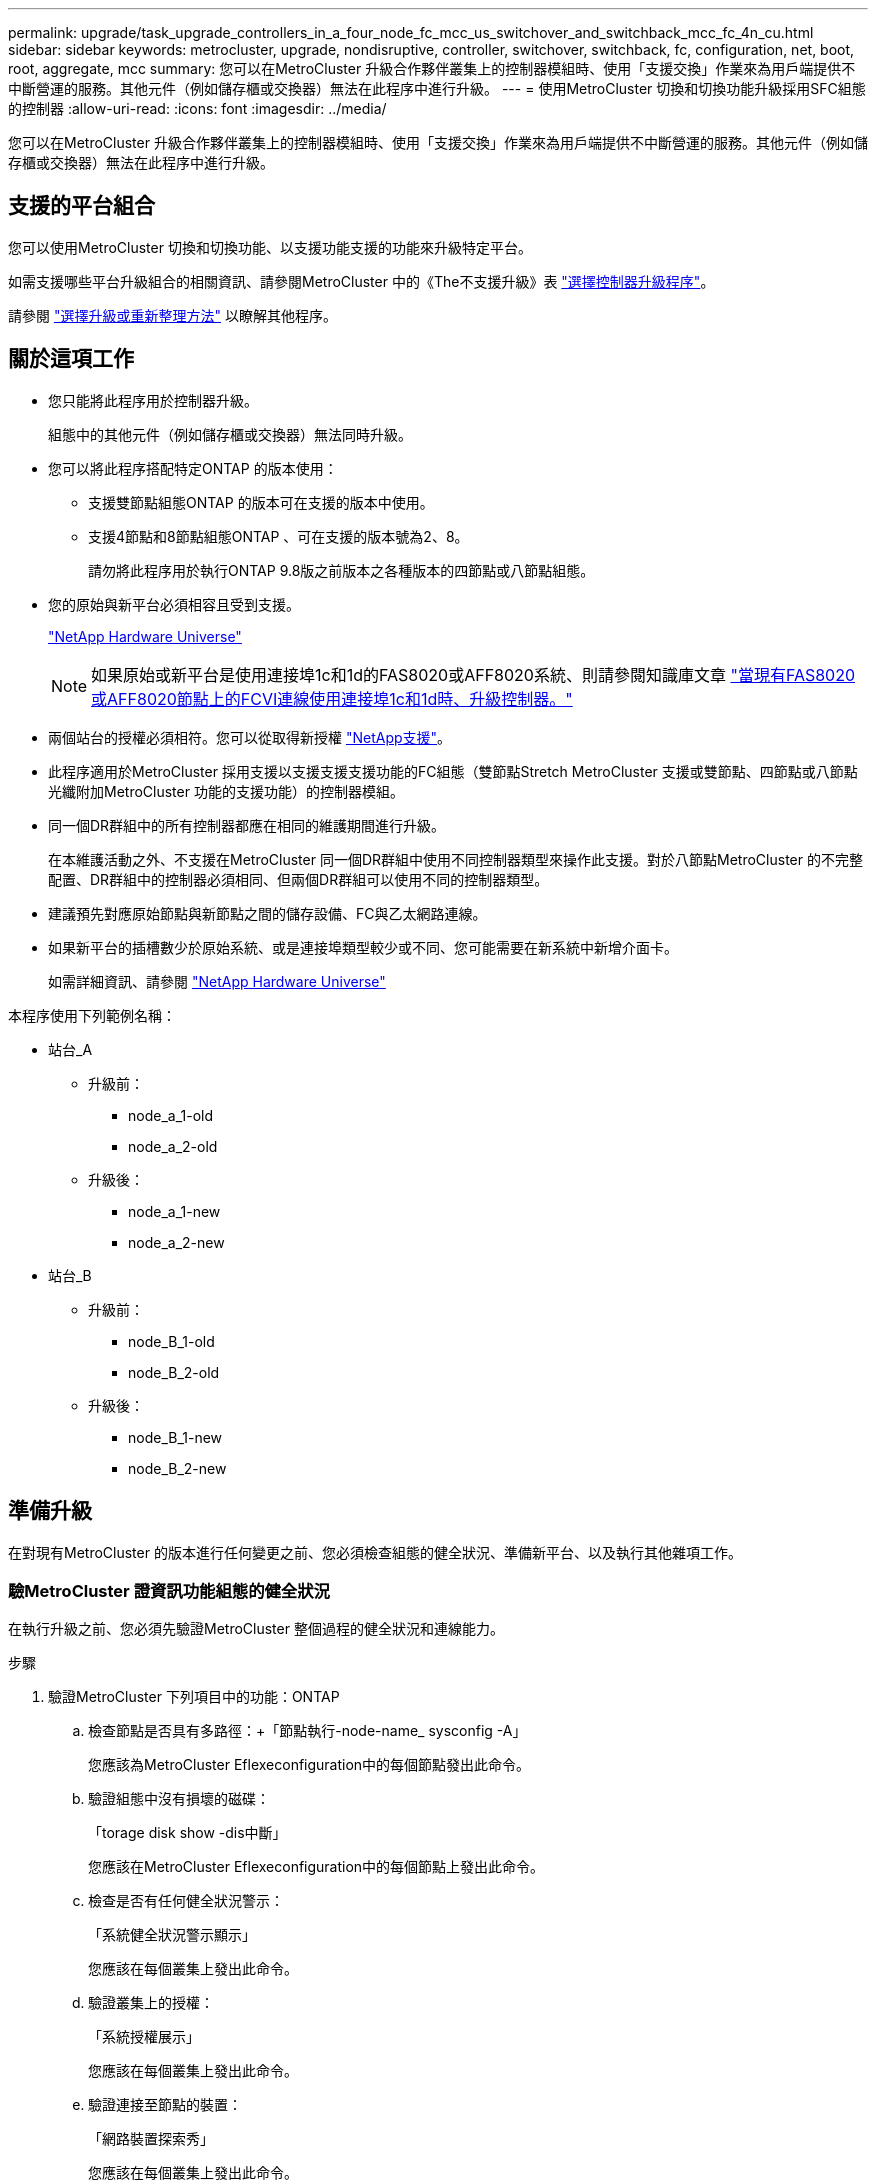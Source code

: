 ---
permalink: upgrade/task_upgrade_controllers_in_a_four_node_fc_mcc_us_switchover_and_switchback_mcc_fc_4n_cu.html 
sidebar: sidebar 
keywords: metrocluster, upgrade, nondisruptive, controller, switchover, switchback, fc, configuration, net, boot, root, aggregate, mcc 
summary: 您可以在MetroCluster 升級合作夥伴叢集上的控制器模組時、使用「支援交換」作業來為用戶端提供不中斷營運的服務。其他元件（例如儲存櫃或交換器）無法在此程序中進行升級。 
---
= 使用MetroCluster 切換和切換功能升級採用SFC組態的控制器
:allow-uri-read: 
:icons: font
:imagesdir: ../media/


[role="lead"]
您可以在MetroCluster 升級合作夥伴叢集上的控制器模組時、使用「支援交換」作業來為用戶端提供不中斷營運的服務。其他元件（例如儲存櫃或交換器）無法在此程序中進行升級。



== 支援的平台組合

您可以使用MetroCluster 切換和切換功能、以支援功能支援的功能來升級特定平台。

如需支援哪些平台升級組合的相關資訊、請參閱MetroCluster 中的《The不支援升級》表 link:concept_choosing_controller_upgrade_mcc.html#metrocluster-fc-controller-upgrades["選擇控制器升級程序"]。

請參閱 https://docs.netapp.com/us-en/ontap-metrocluster/upgrade/concept_choosing_an_upgrade_method_mcc.html["選擇升級或重新整理方法"] 以瞭解其他程序。



== 關於這項工作

* 您只能將此程序用於控制器升級。
+
組態中的其他元件（例如儲存櫃或交換器）無法同時升級。

* 您可以將此程序搭配特定ONTAP 的版本使用：
+
** 支援雙節點組態ONTAP 的版本可在支援的版本中使用。
** 支援4節點和8節點組態ONTAP 、可在支援的版本號為2、8。
+
請勿將此程序用於執行ONTAP 9.8版之前版本之各種版本的四節點或八節點組態。



* 您的原始與新平台必須相容且受到支援。
+
https://hwu.netapp.com["NetApp Hardware Universe"]

+

NOTE: 如果原始或新平台是使用連接埠1c和1d的FAS8020或AFF8020系統、則請參閱知識庫文章 link:https://kb.netapp.com/Advice_and_Troubleshooting/Data_Protection_and_Security/MetroCluster/Upgrading_controllers_when_FCVI_connections_on_existing_FAS8020_or_AFF8020_nodes_use_ports_1c_and_1d["當現有FAS8020或AFF8020節點上的FCVI連線使用連接埠1c和1d時、升級控制器。"^]

* 兩個站台的授權必須相符。您可以從取得新授權 link:https://mysupport.netapp.com/site/["NetApp支援"^]。
* 此程序適用於MetroCluster 採用支援以支援支援支援功能的FC組態（雙節點Stretch MetroCluster 支援或雙節點、四節點或八節點光纖附加MetroCluster 功能的支援功能）的控制器模組。
* 同一個DR群組中的所有控制器都應在相同的維護期間進行升級。
+
在本維護活動之外、不支援在MetroCluster 同一個DR群組中使用不同控制器類型來操作此支援。對於八節點MetroCluster 的不完整配置、DR群組中的控制器必須相同、但兩個DR群組可以使用不同的控制器類型。

* 建議預先對應原始節點與新節點之間的儲存設備、FC與乙太網路連線。
* 如果新平台的插槽數少於原始系統、或是連接埠類型較少或不同、您可能需要在新系統中新增介面卡。
+
如需詳細資訊、請參閱 https://hwu.netapp.com/["NetApp Hardware Universe"^]



本程序使用下列範例名稱：

* 站台_A
+
** 升級前：
+
*** node_a_1-old
*** node_a_2-old


** 升級後：
+
*** node_a_1-new
*** node_a_2-new




* 站台_B
+
** 升級前：
+
*** node_B_1-old
*** node_B_2-old


** 升級後：
+
*** node_B_1-new
*** node_B_2-new








== 準備升級

在對現有MetroCluster 的版本進行任何變更之前、您必須檢查組態的健全狀況、準備新平台、以及執行其他雜項工作。



=== 驗MetroCluster 證資訊功能組態的健全狀況

在執行升級之前、您必須先驗證MetroCluster 整個過程的健全狀況和連線能力。

.步驟
. 驗證MetroCluster 下列項目中的功能：ONTAP
+
.. 檢查節點是否具有多路徑：+「節點執行-node-name_ sysconfig -A」
+
您應該為MetroCluster Eflexeconfiguration中的每個節點發出此命令。

.. 驗證組態中沒有損壞的磁碟：
+
「torage disk show -dis中斷」

+
您應該在MetroCluster Eflexeconfiguration中的每個節點上發出此命令。

.. 檢查是否有任何健全狀況警示：
+
「系統健全狀況警示顯示」

+
您應該在每個叢集上發出此命令。

.. 驗證叢集上的授權：
+
「系統授權展示」

+
您應該在每個叢集上發出此命令。

.. 驗證連接至節點的裝置：
+
「網路裝置探索秀」

+
您應該在每個叢集上發出此命令。

.. 確認兩個站台的時區和時間設定正確：
+
「叢集日期顯示」

+
您應該在每個叢集上發出此命令。您可以使用「叢集日期」命令來設定時間和時區。



. 檢查交換器上是否有任何健全狀況警示（如果有）：
+
「torage switchshow」

+
您應該在每個叢集上發出此命令。

. 確認MetroCluster 執行功能不正常的操作模式、並執行MetroCluster 功能不實的檢查。
+
.. 確認MetroCluster 執行功能組態、並確認操作模式正常：
+
《不看》MetroCluster

.. 確認顯示所有預期節點：
+
「不一樣的秀」MetroCluster

.. 發出下列命令：
+
《不一樣的跑程》MetroCluster

.. 顯示MetroCluster 檢查結果：
+
《不一樣的表演》MetroCluster



. 使用MetroCluster 「資訊工具」檢查「資訊系統」的纜線。Config Advisor
+
.. 下載並執行Config Advisor 更新。
+
https://mysupport.netapp.com/site/tools/tool-eula/activeiq-configadvisor["NetApp下載Config Advisor"]

.. 執行Config Advisor 完功能後、請檢閱工具的輸出結果、並依照輸出中的建議來解決發現的任何問題。






=== 將連接埠從舊節點對應至新節點

您必須規劃將舊節點實體連接埠上的LIF對應至新節點上的實體連接埠。

.關於這項工作
當新節點在升級程序期間首次開機時、會重新執行其所取代之舊節點的最新組態。當您開機node_a_1-new時ONTAP 、支援功能會嘗試在節點_a_1-old上使用的相同連接埠上裝載lifs。因此、在升級過程中、您必須調整連接埠和LIF組態、使其與舊節點的組態相容。在升級程序期間、您將在新舊節點上執行步驟、以確保叢集、管理和資料LIF組態正確無誤。

下表顯示與新節點的連接埠需求相關的組態變更範例。

[cols="1,1,3"]
|===


3+| 叢集互連實體連接埠 


| 舊控制器 | 新控制器 | 必要行動 


 a| 
e0a、e0b
 a| 
E3A、e3b
 a| 
無相符的連接埠。升級後、您必須重新建立叢集連接埠。link:task_prepare_cluster_ports_on_the_exist_controller.html["準備現有控制器模組上的叢集連接埠"]



 a| 
e0c、e0d
 a| 
e0a、e0b、e0c、e0d
 a| 
e0c和e0d是相符的連接埠。您不需要變更組態、但在升級之後、您可以將叢集生命量分散到可用的叢集連接埠。

|===
.步驟
. 確定新控制器上可用的實體連接埠、以及連接埠上可裝載的LIF。
+
控制器的連接埠使用量取決於平台模組、以及MetroCluster 您將使用哪些交換器來進行靜態IP組態。您可以從收集新平台的連接埠使用量 link:https://hwu.netapp.com["NetApp Hardware Universe"^]。

+
同時識別FC-VI卡插槽的使用情況。

. 規劃連接埠使用量、並視需要填寫下列表格、以供每個新節點參考。
+
執行升級程序時、請參閱表格。

+
|===


|  3+| node_a_1-old 3+| node_a_1-new 


| LIF | 連接埠 | IPspaces | 廣播網域 | 連接埠 | IPspaces | 廣播網域 


 a| 
叢集1
 a| 
 a| 
 a| 
 a| 
 a| 
 a| 



 a| 
叢集2
 a| 
 a| 
 a| 
 a| 
 a| 
 a| 



 a| 
叢集3
 a| 
 a| 
 a| 
 a| 
 a| 
 a| 



 a| 
叢集4.
 a| 
 a| 
 a| 
 a| 
 a| 
 a| 



 a| 
節點管理
 a| 
 a| 
 a| 
 a| 
 a| 
 a| 



 a| 
叢集管理
 a| 
 a| 
 a| 
 a| 
 a| 
 a| 



 a| 
資料1.
 a| 
 a| 
 a| 
 a| 
 a| 
 a| 



 a| 
資料2.
 a| 
 a| 
 a| 
 a| 
 a| 
 a| 



 a| 
資料3.
 a| 
 a| 
 a| 
 a| 
 a| 
 a| 



 a| 
資料4.
 a| 
 a| 
 a| 
 a| 
 a| 
 a| 



 a| 
SAN
 a| 
 a| 
 a| 
 a| 
 a| 
 a| 



 a| 
叢集間連接埠
 a| 
 a| 
 a| 
 a| 
 a| 
 a| 

|===




=== 在升級之前收集資訊

在升級之前、您必須先收集每個節點的資訊、並視需要調整網路廣播網域、移除任何VLAN和介面群組、以及收集加密資訊。

.關於這項工作
此工作是在現有MetroCluster 的不只是功能的基礎上執行。

.步驟
. 標示現有控制器的纜線、以便在設定新控制器時輕鬆識別纜線。
. 收集MetroCluster 節點的系統ID（以「Sof the Sof the Sof the nodes in the Sof the S
+
「MetroCluster 這個節點顯示欄位節點系統ID、DR-Partner SystemID」

+
在更換程序期間、您將以新控制器模組的系統ID來取代這些系統ID。

+
在此範例中、若為四節點MetroCluster 的SFC組態、則會擷取下列舊系統ID：

+
** node_a_1-old：40687441258
** node_a_2-old：4068741260
** node_B_1-old：40687441254
** node_B_2-old：40687441256
+
[listing]
----
metrocluster-siteA::> metrocluster node show -fields node-systemid,ha-partner-systemid,dr-partner-systemid,dr-auxiliary-systemid
dr-group-id   cluster                       node                   node-systemid          ha-partner-systemid     dr-partner-systemid    dr-auxiliary-systemid
-----------        ------------------------- ------------------    -------------                   -------------------                 -------------------              ---------------------
1                    Cluster_A                  Node_A_1-old   4068741258              4068741260                        4068741256                    4068741256
1                    Cluster_A                    Node_A_2-old   4068741260              4068741258                        4068741254                    4068741254
1                    Cluster_B                    Node_B_1-old   4068741254              4068741256                         4068741258                    4068741260
1                    Cluster_B                    Node_B_2-old   4068741256              4068741254                        4068741260                    4068741258
4 entries were displayed.
----
+
在此範例中、若為雙節點MetroCluster 的SFC組態、則會擷取下列舊系統ID：

** 節點_a_1：40687441258
** 節點_B_1：40687441254


+
[listing]
----
metrocluster node show -fields node-systemid,dr-partner-systemid

dr-group-id cluster    node      node-systemid dr-partner-systemid
----------- ---------- --------  ------------- ------------
1           Cluster_A  Node_A_1-old  4068741258    4068741254
1           Cluster_B  node_B_1-old  -             -
2 entries were displayed.
----
. 收集每個節點的連接埠和LIF資訊。
+
您應該為每個節點收集下列命令的輸出：

+
** 「網路介面show -role叢集、node-mgmt」
** 「網路連接埠show -node-name_-type Physical」
** 「網路連接埠VLAN show -node-name_」
** 「網路連接埠ifgrp show -node_node_name_-instance」
** 「網路連接埠廣播網域節目」
** 「網路連接埠連線能力顯示-詳細資料」
** 「網路IPSpace節目」
** 「Volume show」
** 《集合體展》
** 「系統節點執行節點_norme-name_ sysconfig -A」


. 如果MetroCluster 支援SAN組態、請收集相關資訊。
+
您應該收集下列命令的輸出：

+
** 「FCP介面卡顯示-instance」
** 「FCP介面show -instance」
** 「iSCSI介面展示」
** 「ucadmin show」


. 如果根磁碟區已加密、請收集並儲存用於金鑰管理程式的通關密碼：
+
「安全金鑰管理程式備份展示」

. 如果MetroCluster 這個節點正在使用磁碟區或集合體的加密功能、請複製金鑰和複製密碼的相關資訊。
+
如需其他資訊、請參閱 https://docs.netapp.com/ontap-9/topic/com.netapp.doc.pow-nve/GUID-1677AE0A-FEF7-45FA-8616-885AA3283BCF.html["手動備份內建金鑰管理資訊"]。

+
.. 如果已設定Onboard Key Manager：
+
「安全金鑰管理程式內建show Backup」

+
稍後在升級程序中、您將需要密碼。

.. 如果已設定企業金鑰管理（KMIP）、請發出下列命令：
+
「安全金鑰管理程式外部show -instance」

+
「安全金鑰管理程式金鑰查詢」







=== 從斷路器或其他監控軟體移除現有組態

如果現有的組態是以MetroCluster 可啟動切換的ESITTiebreaker組態或其他協力廠商應用程式（例如ClusterLion）來監控、則MetroCluster 在轉換之前、您必須先從斷路器或其他軟體移除該組態。

.步驟
. 從MetroCluster Tiebreaker軟體移除現有的部分組態。
+
http://docs.netapp.com/ontap-9/topic/com.netapp.doc.hw-metrocluster-tiebreaker/GUID-34C97A45-0BFF-46DD-B104-2AB2805A983D.html["移除MetroCluster 部分組態"]

. 從MetroCluster 任何可啟動切換的第三方應用程式移除現有的功能。
+
請參閱應用程式的文件。





=== 在維護前傳送自訂AutoSupport 的支援訊息

在執行維護之前、您應發出AutoSupport 一份不知所知的訊息、通知NetApp技術支援部門正在進行維護。告知技術支援部門正在進行維護、可防止他們假設發生中斷、而開啟案例。

.關於這項工作
此工作必須在每MetroCluster 個站台上執行。

.步驟
. 為了避免自動產生支援案例、請傳送AutoSupport 一個不全訊息來表示正在進行維護。
+
.. 發出下列命令：
+
「系統節點AutoSupport 不支援節點*-type all -most maints=_maintening-window-in-thing__」

+
「維護時段」指定維護時段的長度、最長72小時。如果維護作業在時間結束之前完成、您可以叫用AutoSupport 指示維護期間結束的資訊消息：

+
「系統節點AutoSupport 不完整地叫用節點*-type all -most MAn=end」

.. 在合作夥伴叢集上重複執行命令。






== 切換MetroCluster 整個過程

您必須將組態切換為站台A、才能升級站台B上的平台。

.關於這項工作
此工作必須在sSite _A上執行

完成此工作之後、叢集_A會處於作用中狀態、並為兩個站台提供資料。叢集B處於非作用中狀態、準備開始升級程序、如下圖所示。

image::../media/mcc_upgrade_cluster_a_in_switchover.png[MCC升級叢集A（在切換中）]

.步驟
. 切換MetroCluster 到站台A的支援、以便站台B的節點升級：
+
.. 選取符合組態的選項、然後在叢集_A上發出正確的命令：
+
[role="tabbed-block"]
====
.選項1：四節點或八節點FC組態、執行ONTAP 版本號為2、9.8或更新版本
--
執行命令： `metrocluster switchover -controller-replacement true`

--
.選項2：雙節點FC組態、執行ONTAP 版本不含更新版本的功能
--
執行命令： `metrocluster switchover`

--
====
+
此作業可能需要數分鐘才能完成。

.. 監控切換作業：
+
《不穩定營運展》MetroCluster

.. 作業完成後、請確認節點處於切換狀態：
+
《不看》MetroCluster

.. 檢查MetroCluster 不實節點的狀態：
+
「不一樣的秀」MetroCluster



. 修復資料集合體。
+
.. 修復資料集合體：
+
《資料整合的修復》MetroCluster

.. 在MetroCluster 健全的叢集上執行「flexoperationshow」命令、確認修復作業已完成：
+
[listing]
----

cluster_A::> metrocluster operation show
  Operation: heal-aggregates
      State: successful
 Start Time: 7/29/2020 20:54:41
   End Time: 7/29/2020 20:54:42
     Errors: -
----


. 修復根Aggregate。
+
.. 修復資料集合體：
+
「修復根集合體」MetroCluster

.. 在MetroCluster 健全的叢集上執行「flexoperationshow」命令、確認修復作業已完成：
+
[listing]
----

cluster_A::> metrocluster operation show
  Operation: heal-root-aggregates
      State: successful
 Start Time: 7/29/2020 20:58:41
   End Time: 7/29/2020 20:59:42
     Errors: -
----






== 準備舊控制器的網路組態

為了確保新控制器上的網路能正常恢復、您必須將LIF移至通用連接埠、然後移除舊控制器的網路組態。

.關於這項工作
* 此工作必須在每個舊節點上執行。
* 您將使用中收集的資訊 link:task_upgrade_controllers_in_a_four_node_fc_mcc_us_switchover_and_switchback_mcc_fc_4n_cu.html["將連接埠從舊節點對應至新節點"]。


.步驟
. 開機舊節點、然後登入節點：
+
Boot_ONTAP

. 將舊控制器上所有資料LIF的主連接埠指派給舊控制器模組和新控制器模組上相同的通用連接埠。
+
.. 顯示生命：
+
「網路介面展示」

+
所有的資料生命期間（包括SAN和NAS）都會在切換站台（叢集_A）啟動、因此系統將會啟動並運作。

.. 檢閱輸出、找出舊控制器和新控制器上相同的通用實體網路連接埠、而這些控制器並未用作叢集連接埠。
+
例如、e0d是舊控制器上的實體連接埠、也會出現在新的控制器上。e0d不做為叢集連接埠、也不做為新控制器的其他端口。

+
如需平台機型的連接埠使用量、請參閱 https://hwu.netapp.com/["NetApp Hardware Universe"]

.. 修改所有資料生命期、以使用通用連接埠作為主連接埠：
+
「網路介面修改-vserver _svm-name_-lif_data-lif_-home-port _port-id_」

+
在下列範例中、此為「e0d」。

+
例如：

+
[listing]
----
network interface modify -vserver vs0 -lif datalif1 -home-port e0d
----


. 修改廣播網域以移除需要刪除的VLAN和實體連接埠：
+
「廣播網域移除連接埠-broadcast網域_broadcast網域名稱_-ports _norme-name:port-id_」

+
對所有VLAN和實體連接埠重複此步驟。

. 使用叢集連接埠做為成員連接埠來移除任何VLAN連接埠、並使用叢集連接埠做為成員連接埠來移除ifgrps。
+
.. 刪除VLAN連接埠：
+
「網路連接埠VLAN刪除-node-name_-vlan-name _portID-vlanid_'

+
例如：

+
[listing]
----
network port vlan delete -node node1 -vlan-name e1c-80
----
.. 從介面群組移除實體連接埠：
+
「網路連接埠ifgrp remove-port -node-name_-ifgrp _interface-group-name_-port _portID_」

+
例如：

+
[listing]
----
network port ifgrp remove-port -node node1 -ifgrp a1a -port e0d
----
.. 從廣播網域移除VLAN和介面群組連接埠：
+
「網路連接埠廣播網域移除連接埠-IPSpace _IPspacity_-broadcast網域_broadcast網域名稱_-連接埠_nodename：連接埠名稱、節點名稱：連接埠名稱_、...」

.. 根據需要修改介面群組連接埠、以使用其他實體連接埠作為成員：
+
"ifgrp add-port -node-name_-ifgrp _interface-group名稱_-port _port-id_"



. 停止節點：
+
「halt -distrake-takeover true -node-name_」

+
此步驟必須在兩個節點上執行。





== 移除舊平台

必須從組態中移除舊的控制器。

.關於這項工作
此工作是在ssite B上執行

.步驟
. 連接至站台B上舊控制器的序列主控台（node_B_1-old和node_B_2-old）、並確認其顯示載入器提示。
. 拔下node_B_1-old和node_B_2-old上的儲存設備和網路連線、並標示纜線、以便重新連接至新節點。
. 從node_B_1-old和node_B_2-old拔下電源線。
. 從機架中移除node_B_1-old和node_B_2-old控制器。




== 設定新的控制器

您必須在維護模式下機架安裝控制器、執行必要的設定、然後啟動控制器、並驗證控制器上的LIF組態。



=== 設定新的控制器

您必須將新的控制器裝入機架並連接纜線。

.步驟
. 視需要規劃新控制器模組和儲存櫃的定位。
+
機架空間取決於控制器模組的平台模式、交換器類型、以及組態中的儲存櫃數量。

. 請妥善接地。
. 在機架或機櫃中安裝控制器模組。
+
https://docs.netapp.com/platstor/index.jsp["VMware及其技術資料中心AFF FAS"^]

. 如果新的控制器模組未隨附本身的FC-VI卡、且舊控制器的FC-VI卡與新的控制器相容、請交換FC-VI卡、並將其安裝在正確的插槽中。
+
請參閱 link:https://hwu.netapp.com["NetApp Hardware Universe"^] 以取得FC-VI卡的插槽資訊。

. 如《_ MetroCluster 》《安裝與組態指南_》所述、連接控制器的電源、序列主控台和管理連線。
+
此時請勿連接任何其他與舊控制器中斷連線的纜線。

+
https://docs.netapp.com/platstor/index.jsp["VMware及其技術資料中心AFF FAS"^]

. 開啟新節點的電源、並在系統提示顯示載入器提示時按Ctrl-C。




=== 新控制器的Netbooting

安裝新節點之後、您需要netboot才能確保新節點執行的ONTAP 版本與原始節點相同。「netboot」一詞是指您從ONTAP 儲存在遠端伺服器上的不實映像進行開機。準備網路開機時、您必須將ONTAP 一份《支援》9開機映像複本放到系統可以存取的網路伺服器上。

此工作會在每個新的控制器模組上執行。

.步驟
. 存取 https://mysupport.netapp.com/site/["NetApp 支援網站"^] 可下載用於執行系統netboot的文件。
. 從ONTAP NetApp支援網站的軟體下載區段下載適當的支援軟體、並將ONTAP-VERSION _image.tgz檔案儲存在可從網路存取的目錄中。
. 移至網路存取目錄、確認您所需的檔案可用。
+
|===


| 如果平台模式是... | 然後... 


| FAS / AFF8000系列系統 | 將ONTAP-VERIN_image.tgzfile的內容解壓縮到目標目錄：tar -zxvf ontap-VERVER版本_image.tgz注意：如果您要在Windows上解壓縮內容、請使用7-Zip或WinRAR來擷取netboot映像。您的目錄清單應包含一個netboot資料夾、其中含有核心檔案：netboot/kernel 


| 所有其他系統 | 您的目錄清單應包含一個含有核心檔案的netboot資料夾：ontap版本映像.tgz、您不需要擷取ontap版本映像.tgz檔案。 
|===
. 在載入程式提示下、設定管理LIF的netboot連線：
+
** 如果IP定址為DHCP、請設定自動連線：
+
「ifconfige0M -auto」

** 如果IP定址為靜態、請設定手動連線：
+
"ifconfige0M -addr=ip_addr -mask=netmask"'-gateway=gateway"



. 執行netboot。
+
** 如果平台是80xx系列系統、請使用下列命令：
+
“netboot \http://web_server_ip/path_to_web-accessible_directory/netboot/kernel`

** 如果平台是任何其他系統、請使用下列命令：
+
“netboot \http://web_server_ip/path_to_web-accessible_directory/ontap-version_image.tgz`



. 從開機功能表中、選取選項*（7）Install new software first*（先安裝新軟體*）、將新的軟體映像下載並安裝至開機裝置。
+
 Disregard the following message: "This procedure is not supported for Non-Disruptive Upgrade on an HA pair". It applies to nondisruptive upgrades of software, not to upgrades of controllers.
. 如果系統提示您繼續此程序、請輸入「y」、並在系統提示您輸入套件時、輸入映像檔的URL：「http://web_server_ip/path_to_web-accessible_directory/ontap-version_image.tgz`」
+
....
Enter username/password if applicable, or press Enter to continue.
....
. 當您看到類似下列的提示時、請務必輸入「n」以跳過備份恢復：
+
....
Do you want to restore the backup configuration now? {y|n}
....
. 當您看到類似於以下內容的提示時、輸入「y」重新開機：
+
....
The node must be rebooted to start using the newly installed software. Do you want to reboot now? {y|n}
....




=== 清除控制器模組上的組態

[role="lead"]
在使用全新的控制器模組MetroCluster 進行整個過程之前、您必須先清除現有的組態。

.步驟
. 如有必要、請停止節點以顯示載入程式提示：
+
《停止》

. 在載入程式提示下、將環境變數設定為預設值：
+
「預設值」

. 儲存環境：
+
「aveenv」

. 在載入程式提示下、啟動開機功能表：
+
Boot_ONTAP功能表

. 在開機功能表提示字元中、清除組態：
+
《無花果》

+
請對確認提示回應「是」。

+
節點會重新開機、並再次顯示開機功能表。

. 在開機功能表中、選取選項* 5*以將系統開機至維護模式。
+
請對確認提示回應「是」。





=== 還原HBA組態

視控制器模組中是否有HBA卡及其組態而定、您必須針對站台的使用狀況正確設定這些卡。

.步驟
. 在維護模式中、設定系統中任何HBA的設定：
+
.. 檢查連接埠的目前設定：「ucadmin show」
.. 視需要更新連接埠設定。


+
[cols="1,3"]
|===


| 如果您有此類型的HBA和所需模式... | 使用此命令... 


 a| 
CNA FC
 a| 
「ucadmin modify -m光纖信道-t啟動器_adapter-name_」



 a| 
CNA乙太網路
 a| 
「ucadmin modify -mode cna _adapter-name_」



 a| 
FC目標
 a| 
「fcadmin config -t target _adapter-name_」



 a| 
FC啟動器
 a| 
「fcadmin config -t啟動器_adapter-name_」

|===
. 結束維護模式：
+
《停止》

+
執行命令之後、請等到節點停止在載入程式提示字元。

. 將節點開機回「維護」模式、使組態變更生效：
+
Boot_ONTAP maint

. 驗證您所做的變更：
+
|===


| 如果您有這種HBA類型... | 使用此命令... 


 a| 
CNA
 a| 
「ucadmin show」



 a| 
FC
 a| 
「fcadmin show」

|===




=== 在新的控制器和機箱上設定HA狀態

您必須驗證控制器和機箱的HA狀態、並視需要更新狀態以符合您的系統組態。

.步驟
. 在維護模式中、顯示控制器模組和機箱的HA狀態：
+
《ha-config show》

+
所有元件的HA狀態應為MCC。

+
|===


| 如果MetroCluster 該組態有... | HA狀態應該是... 


 a| 
兩個節點
 a| 
MCC-2n



 a| 
四或八個節點
 a| 
MCC

|===
. 如果顯示的控制器系統狀態不正確、請設定控制器模組和機箱的HA狀態：
+
|===


| 如果MetroCluster 該組態有... | 發出這些命令... 


 a| 
*兩個節點*
 a| 
「ha-config modify控制器MCC-2n」

「ha-config modify機箱MCC-2n」



 a| 
*四或八個節點*
 a| 
「ha-config modify控制器MCC」

「ha-config modify機箱MCC」

|===




=== 重新指派根Aggregate磁碟

使用先前收集的系統、將根Aggregate磁碟重新指派給新的控制器模組

.關於這項工作
此工作會在維護模式中執行。

舊系統ID已在中識別 link:task_upgrade_controllers_in_a_four_node_fc_mcc_us_switchover_and_switchback_mcc_fc_4n_cu.html["在升級之前收集資訊"]。

本程序中的範例使用具有下列系統ID的控制器：

|===


| 節點 | 舊系統ID | 新系統ID 


 a| 
節點_B_1
 a| 
4068741254
 a| 
1574774970

|===
.步驟
. 將所有其他連線連接至新的控制器模組（FC-VI、儲存設備、叢集互連等）。
. 停止系統、並從載入程式提示字元開機至維護模式：
+
Boot_ONTAP maint

. 顯示node_B_1-old擁有的磁碟：
+
「展示-A'」

+
命令輸出顯示新控制器模組的系統ID（1574774970）。不過、根Aggregate磁碟仍為舊系統ID（40687441254）所有。此範例並未顯示MetroCluster 由其他節點所擁有的磁碟機、以供使用。

+
[listing]
----
*> disk show -a
Local System ID: 1574774970

  DISK         OWNER                     POOL   SERIAL NUMBER    HOME                      DR HOME
------------   -------------             -----  -------------    -------------             -------------
...
rr18:9.126L44 node_B_1-old(4068741254)   Pool1  PZHYN0MD         node_B_1-old(4068741254)  node_B_1-old(4068741254)
rr18:9.126L49 node_B_1-old(4068741254)   Pool1  PPG3J5HA         node_B_1-old(4068741254)  node_B_1-old(4068741254)
rr18:8.126L21 node_B_1-old(4068741254)   Pool1  PZHTDSZD         node_B_1-old(4068741254)  node_B_1-old(4068741254)
rr18:8.126L2  node_B_1-old(4068741254)   Pool0  S0M1J2CF         node_B_1-old(4068741254)  node_B_1-old(4068741254)
rr18:8.126L3  node_B_1-old(4068741254)   Pool0  S0M0CQM5         node_B_1-old(4068741254)  node_B_1-old(4068741254)
rr18:9.126L27 node_B_1-old(4068741254)   Pool0  S0M1PSDW         node_B_1-old(4068741254)  node_B_1-old(4068741254)
...
----
. 將磁碟機櫃上的根Aggregate磁碟重新指派給新的控制器：
+
"Disk reassign-s _old-sysid_-d _new－sysid_"

+
以下範例顯示磁碟機的重新指派：

+
[listing]
----
*> disk reassign -s 4068741254 -d 1574774970
Partner node must not be in Takeover mode during disk reassignment from maintenance mode.
Serious problems could result!!
Do not proceed with reassignment if the partner is in takeover mode. Abort reassignment (y/n)? n

After the node becomes operational, you must perform a takeover and giveback of the HA partner node to ensure disk reassignment is successful.
Do you want to continue (y/n)? Jul 14 19:23:49 [localhost:config.bridge.extra.port:error]: Both FC ports of FC-to-SAS bridge rtp-fc02-41-rr18:9.126L0 S/N [FB7500N107692] are attached to this controller.
y
Disk ownership will be updated on all disks previously belonging to Filer with sysid 4068741254.
Do you want to continue (y/n)? y
----
. 檢查是否已按照預期重新指派所有磁碟：
+
「尖碑秀」

+
[listing]
----
*> disk show
Local System ID: 1574774970

  DISK        OWNER                      POOL   SERIAL NUMBER   HOME                      DR HOME
------------  -------------              -----  -------------   -------------             -------------
rr18:8.126L18 node_B_1-new(1574774970)   Pool1  PZHYN0MD        node_B_1-new(1574774970)  node_B_1-new(1574774970)
rr18:9.126L49 node_B_1-new(1574774970)   Pool1  PPG3J5HA        node_B_1-new(1574774970)  node_B_1-new(1574774970)
rr18:8.126L21 node_B_1-new(1574774970)   Pool1  PZHTDSZD        node_B_1-new(1574774970)  node_B_1-new(1574774970)
rr18:8.126L2  node_B_1-new(1574774970)   Pool0  S0M1J2CF        node_B_1-new(1574774970)  node_B_1-new(1574774970)
rr18:9.126L29 node_B_1-new(1574774970)   Pool0  S0M0CQM5        node_B_1-new(1574774970)  node_B_1-new(1574774970)
rr18:8.126L1  node_B_1-new(1574774970)   Pool0  S0M1PSDW        node_B_1-new(1574774970)  node_B_1-new(1574774970)
*>
----
. 顯示Aggregate狀態：
+
「aggr狀態」

+
[listing]
----
*> aggr status
           Aggr            State       Status           Options
aggr0_node_b_1-root    online      raid_dp, aggr    root, nosnap=on,
                           mirrored                     mirror_resync_priority=high(fixed)
                           fast zeroed
                           64-bit
----
. 在合作夥伴節點（node_B_2-new）上重複上述步驟。




=== 啟動新的控制器

您必須從開機功能表重新啟動控制器、才能更新控制器Flash映像。如果已設定加密、則需要執行其他步驟。

.關於這項工作
此工作必須在所有新控制器上執行。

.步驟
. 停止節點：
+
《停止》

. 如果已設定外部金鑰管理程式、請設定相關的bootargs：
+
「bootarg.kmip.init.ipaddr _ip-address_」

+
「bootarg.kmip.init.netmask網路遮罩_」

+
「bootarg.kmip.init.gateway gateway-address_」

+
"etenv bootarg.kmip.init.interface _interface-id_"

. 顯示開機功能表：
+
Boot_ONTAP功能表

. 如果使用root加密、視ONTAP 使用的是哪個版本的資訊而定、請選取開機功能表選項、或是針對金鑰管理組態發出開機功能表命令。
+
** 從ONTAP 功能表9.8開始、選取開機功能表選項。
+
|===


| 如果您使用... | 選取此開機功能表選項... 


 a| 
內建金鑰管理
 a| 
選項「'10'」

依照提示提供必要的輸入、以恢復及還原金鑰管理程式組態。



 a| 
外部金鑰管理
 a| 
選項「'11'」

依照提示提供必要的輸入、以恢復及還原金鑰管理程式組態。

|===
** 在更新版本的版本中、發出開機功能表命令。ONTAP
+
|===


| 如果您使用... | 在開機功能表提示字元中輸入此命令... 


 a| 
內建金鑰管理
 a| 
「主機蓋內建金鑰管理程式」



 a| 
外部金鑰管理
 a| 
「主機蓋外部索引管理程式」

|===


. 如果啟用自動開機、請按下CTRL - C來中斷自動開機
. 從開機功能表中、執行選項「'6'」。
+

NOTE: 選項「'6'」會在完成之前重新啟動節點兩次。

+
對系統ID變更提示回應「y」。等待第二個重新開機訊息：

+
[listing]
----
Successfully restored env file from boot media...

Rebooting to load the restored env file...
----
. 再次檢查合作夥伴系統是否正確：
+
《prontenv合作夥伴sysid》

+
如果合作夥伴sysid不正確、請設定：

+
「etenv合作夥伴sysid _Partner sysid_」

. 如果使用root加密、視ONTAP 使用的是哪個版本的資訊而定、請選取開機功能表選項、或再次發出開機功能表命令、以進行金鑰管理組態。
+
** 從ONTAP 功能表9.8開始、選取開機功能表選項。
+
|===


| 如果您使用... | 選取此開機功能表選項... 


 a| 
內建金鑰管理
 a| 
選項「'10'」

依照提示提供必要的輸入、以恢復及還原金鑰管理程式組態。



 a| 
外部金鑰管理
 a| 
選項「'11'」

依照提示提供必要的輸入、以恢復及還原金鑰管理程式組態。

|===
+
視金鑰管理程式設定而定、請在第一個開機功能表提示字元中選取選項「10」或選項「11」、然後選取選項「6」、以執行還原程序。若要完全開機節點、您可能需要重複選項「1」（正常開機）的恢復程序。

** 在更新版本的版本中、發出開機功能表命令。ONTAP
+
|===


| 如果您使用... | 在開機功能表提示字元中輸入此命令... 


 a| 
內建金鑰管理
 a| 
「主機蓋內建金鑰管理程式」



 a| 
外部金鑰管理
 a| 
「主機蓋外部索引管理程式」

|===
+
您可能需要在開機功能表提示字元中多次發出「主機蓋_xxxxxxxxxxxx_keymanager」命令、直到節點完全開機為止。



. 開機節點：
+
Boot_ONTAP

. 等待替換的節點開機。
+
如果任一節點處於接管模式、請執行恢復：

+
"容錯移轉還原"

. 確認所有連接埠都位於廣播網域中：
+
.. 檢視廣播網域：
+
「網路連接埠廣播網域節目」

.. 視需要將任何連接埠新增至廣播網域。
+
https://docs.netapp.com/ontap-9/topic/com.netapp.doc.dot-cm-nmg/GUID-003BDFCD-58A3-46C9-BF0C-BA1D1D1475F9.html["從廣播網域新增或移除連接埠"]

.. 將用於託管叢集間生命體的實體連接埠新增至對應的Broadcast網域。
.. 修改叢集間的LIF、將新的實體連接埠當作主連接埠使用。
.. 在叢集間生命體啟動之後、請檢查叢集對等端點狀態、並視需要重新建立叢集對等端點。
+
您可能需要重新設定叢集對等關係。

+
link:../install-fc/concept_configure_the_mcc_software_in_ontap.html#peering-the-clusters["建立叢集對等關係"]

.. 視需要重新建立VLAN和介面群組。
+
VLAN和介面群組成員資格可能與舊節點不同。

+
https://docs.netapp.com/ontap-9/topic/com.netapp.doc.dot-cm-nmg/GUID-8929FCE2-5888-4051-B8C0-E27CAF3F2A63.html["建立VLAN"^]

+
https://docs.netapp.com/ontap-9/topic/com.netapp.doc.dot-cm-nmg/GUID-DBC9DEE2-EAB7-430A-A773-4E3420EE2AA1.html["結合實體連接埠以建立介面群組"^]



. 如果使用加密、請使用適用於金鑰管理組態的正確命令來還原金鑰。
+
|===


| 如果您使用... | 使用此命令... 


 a| 
內建金鑰管理
 a| 
「安全金鑰管理程式內建同步」

如需詳細資訊、請參閱 https://docs.netapp.com/ontap-9/topic/com.netapp.doc.pow-nve/GUID-E4AB2ED4-9227-4974-A311-13036EB43A3D.html["還原內建金鑰管理加密金鑰"^]。



 a| 
外部金鑰管理
 a| 
「安全金鑰管理程式外部還原-vserver _svm_-node_node_-key-server _host_name | ip_address: port_-key-id key_id -key-tag key_tag _node-name_」

如需詳細資訊、請參閱 https://docs.netapp.com/ontap-9/topic/com.netapp.doc.pow-nve/GUID-32DA96C3-9B04-4401-92B8-EAF323C3C863.html["還原外部金鑰管理加密金鑰"^]。

|===




=== 正在驗證LIF組態

在切換回復之前、請先確認將l生命 存放在適當的節點/連接埠上。需要執行下列步驟

.關於這項工作
此工作是在站台B上執行、節點已使用根集合體開機。

.步驟
. 在進行切換之前、請先確認正式作業存放在適當的節點和連接埠上。
+
.. 變更為進階權限層級：
+
"進階權限"

.. 置換連接埠組態以確保正確放置LIF：
+
"vserver config override -command "network interface modify -vserver _vserver_name_-home-port _active_port_after升級_-lif_lif_name_-home-node_new_norme_name_"

+
在「vserver config override」命令中輸入「network interface modify」命令時、您無法使用標籤自動完成功能。您可以使用autosplete建立「網路介面修改」、然後以「vserver config override」命令將其包含在內。

.. 返回管理員權限等級：+「設置權限管理」


. 將介面還原至其主節點：
+
「網路介面回復*-vserver _vserver名稱_」

+
視需要在所有SVM上執行此步驟。





=== 安裝新授權

在切換回復作業之前、您必須先安裝新控制器的授權。

.步驟
. link:task_install_licenses_on_the_new_controller_module_cluster_mode.html["安裝新控制器模組的授權"]




== 切換回復MetroCluster 到該組態

設定好新的控制器之後、您可以切換回MetroCluster 該組態、使組態恢復正常運作。

.關於這項工作
在本工作中、您將執行切換回復作業、將MetroCluster 該組態恢復正常運作。站台上的節點仍在等待升級。

image::../media/mcc_upgrade_cluster_a_switchback.png[MCC升級叢集A切換回復]

.步驟
. 在se_B上輸入「MetroCluster flexnodeshow」命令、然後檢查輸出。
+
.. 驗證新節點的顯示是否正確。
.. 確認新節點處於「等待切換回復狀態」。


. 切換叢集：
+
《還原》MetroCluster

. 檢查切換回復作業的進度：
+
《不看》MetroCluster

+
當輸出顯示「waiting for switchback」（等待切換）時、切換作業仍在進行中：

+
[listing]
----
cluster_B::> metrocluster show
Cluster                   Entry Name          State
------------------------- ------------------- -----------
 Local: cluster_B         Configuration state configured
                          Mode                switchover
                          AUSO Failure Domain -
Remote: cluster_A         Configuration state configured
                          Mode                waiting-for-switchback
                          AUSO Failure Domain -
----
+
當輸出顯示「正常」時、即完成切換作業：

+
[listing]
----
cluster_B::> metrocluster show
Cluster                   Entry Name          State
------------------------- ------------------- -----------
 Local: cluster_B         Configuration state configured
                          Mode                normal
                          AUSO Failure Domain -
Remote: cluster_A         Configuration state configured
                          Mode                normal
                          AUSO Failure Domain -
----
+
如果切換需要很長時間才能完成、您可以使用「MetroCluster 更新組態複寫重新同步狀態show」命令來檢查進行中基準的狀態。此命令處於進階權限層級。





== 檢查MetroCluster 不全組態的健全狀況

升級控制器模組之後、您必須確認MetroCluster 該組態的健全狀況。

.關於這項工作
此工作可在MetroCluster 任何節點上執行、以進行不受限的組態設定。

.步驟
. 驗MetroCluster 證下列各項的功能：
+
.. 確認MetroCluster 執行功能組態、並確認操作模式正常：
+
《不看》MetroCluster

.. 執行功能檢查：MetroCluster
+
《不一樣的跑程》MetroCluster

.. 顯示MetroCluster 檢查結果：
+
《不一樣的表演》MetroCluster

+

NOTE: 執行「MetroCluster 不景檢查路跑」和MetroCluster 「不景檢查秀」之後、您會看到類似下列的錯誤訊息：

+
.範例
[listing]
----
Failed to validate the node and cluster components before the switchover operation.
                  Cluster_A:: node_A_1 (non-overridable veto): DR partner NVLog mirroring is not online. Make sure that the links between the two sites are healthy and properly configured.
----
+
這是升級過程中控制器不相符所造成的預期行為、而且可以安全地忽略錯誤訊息。







== 正在升級叢集_A上的節點

您必須重複叢集A上的升級工作

.步驟
. 重複步驟以升級叢集A上的節點、從開始 link:task_upgrade_controllers_in_a_four_node_fc_mcc_us_switchover_and_switchback_mcc_fc_4n_cu.html["準備升級"]。
+
執行工作時、所有叢集和節點的參考範例都會反轉。例如、當範例是從叢集_A切換時、您將從叢集_B切換





== 維護後傳送自訂AutoSupport 的資訊

完成升級之後、您應該傳送AutoSupport 一個不完整的訊息、指出維護已結束、以便繼續自動建立個案。

.步驟
. 若要恢復自動產生支援案例、請傳送AutoSupport 一個不完整的訊息、表示維護已完成。
+
.. 發出下列命令：
+
「系統節點AutoSupport 不完整地叫用節點*-type all -most MAn=end」

.. 在合作夥伴叢集上重複執行命令。






== 還原斷路器監控

如果MetroCluster 先前已將此組態設定為由斷路器軟體進行監控、您可以還原斷路器連線。

. 請執行中的步驟 http://docs.netapp.com/ontap-9/topic/com.netapp.doc.hw-metrocluster-tiebreaker/GUID-7259BCA4-104C-49C6-BAD0-1068CA2A3DA5.html["新增MetroCluster 功能"^] _ MetroCluster 此為_資料斷路器安裝與組態_。

